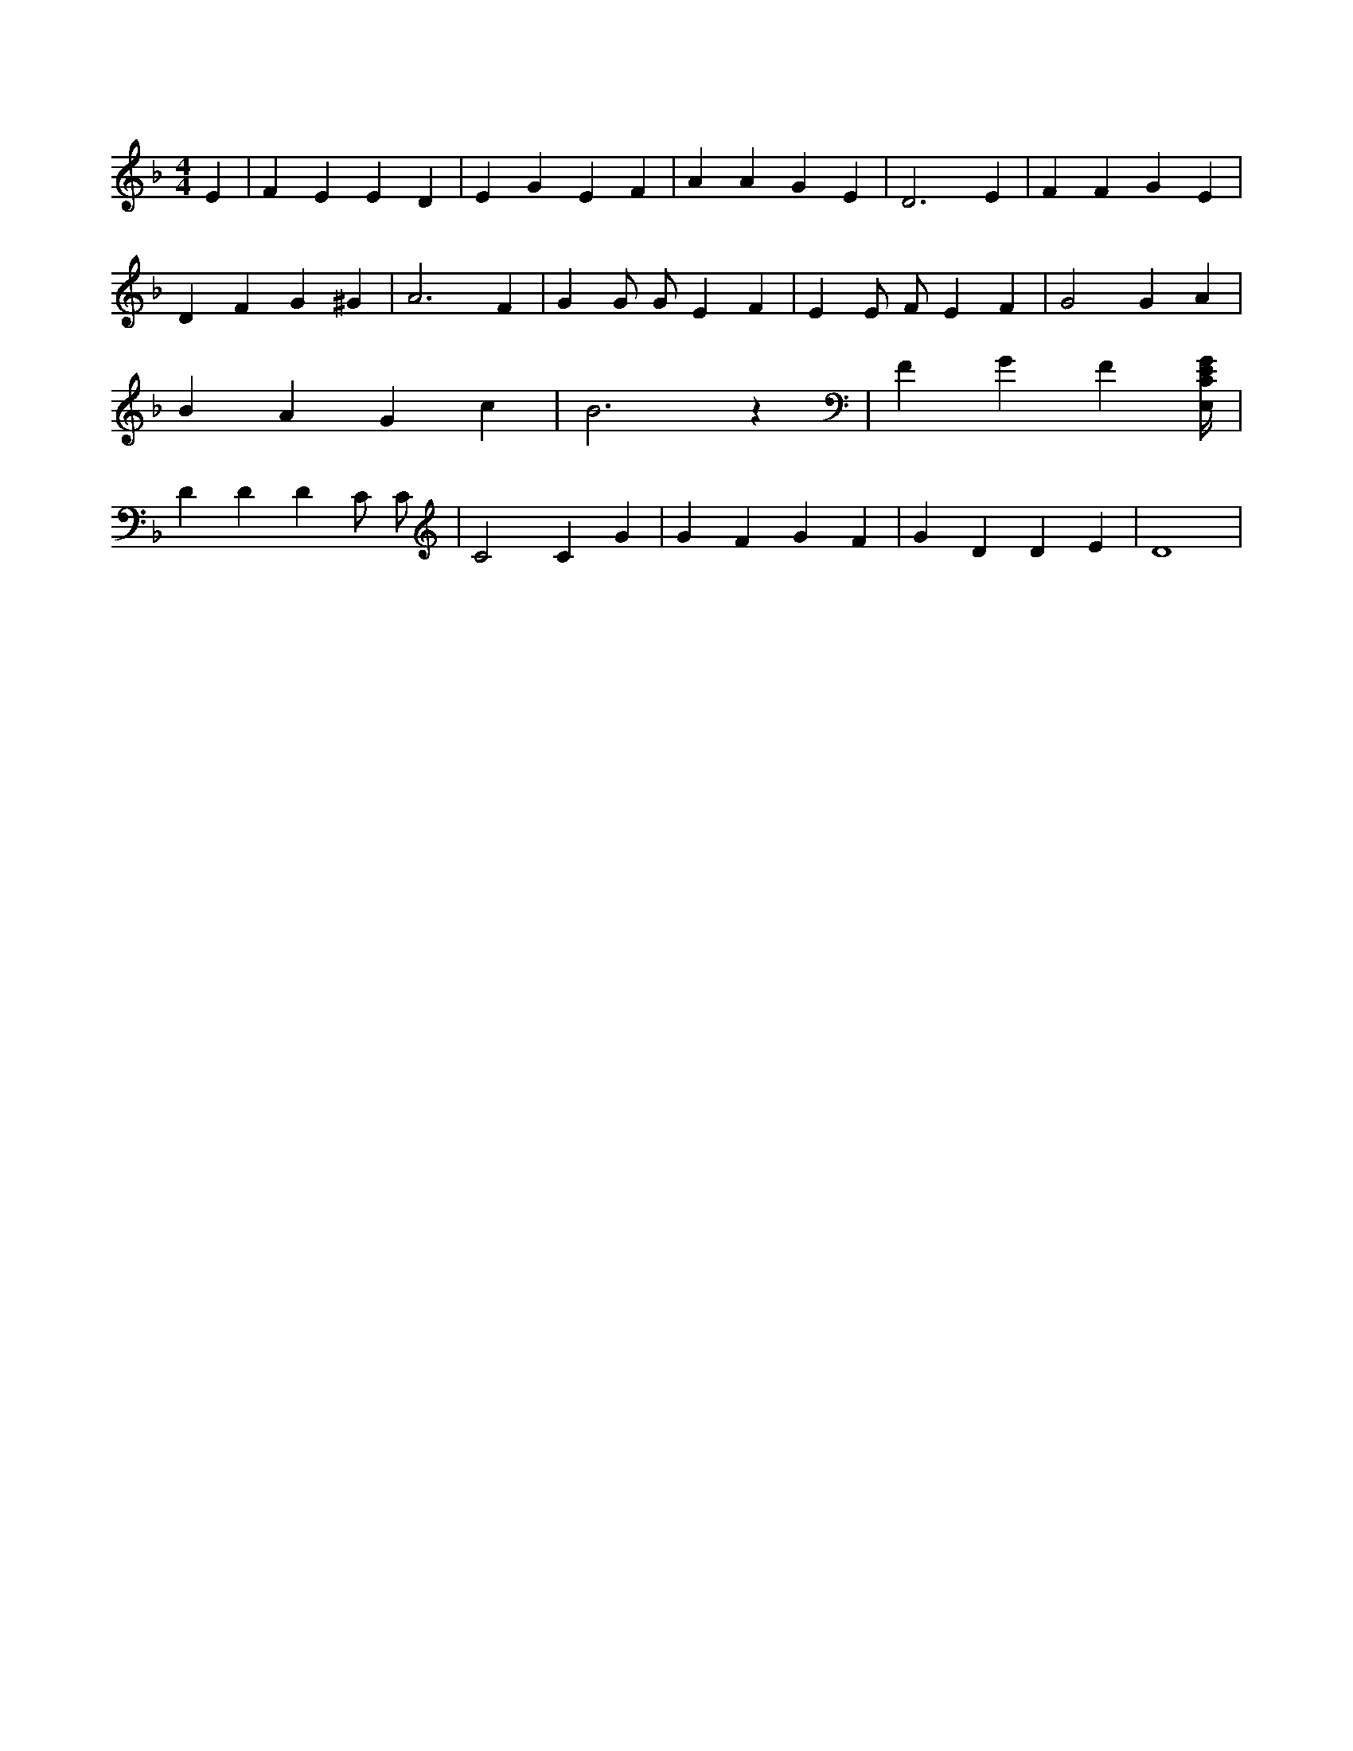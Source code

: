 X:334
L:1/4
M:4/4
K:FMaj
E | F E E D | E G E F | A A G E | D3 E | F F G E | D F G ^G | A3 F | G G/2 G/2 E F | E E/2 F/2 E F | G2 G A | B A G c | B3 z | F G F [E,/4C/4E/4G/4] | D D D C/2 C/2 | C2 C G | G F G F | G D D E | D4 |
